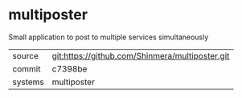 * multiposter

Small application to post to multiple services simultaneously

|---------+-------------------------------------------------|
| source  | git:https://github.com/Shinmera/multiposter.git |
| commit  | c7398be                                         |
| systems | multiposter                                     |
|---------+-------------------------------------------------|
